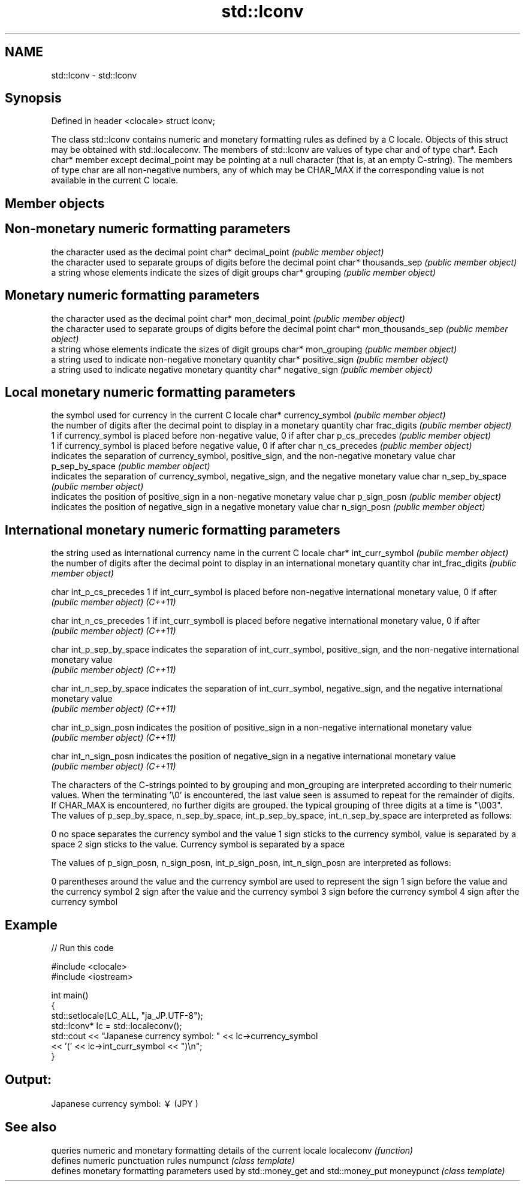 .TH std::lconv 3 "2020.03.24" "http://cppreference.com" "C++ Standard Libary"
.SH NAME
std::lconv \- std::lconv

.SH Synopsis

Defined in header <clocale>
struct lconv;

The class std::lconv contains numeric and monetary formatting rules as defined by a C locale. Objects of this struct may be obtained with std::localeconv. The members of std::lconv are values of type char and of type char*. Each char* member except decimal_point may be pointing at a null character (that is, at an empty C-string). The members of type char are all non-negative numbers, any of which may be CHAR_MAX if the corresponding value is not available in the current C locale.

.SH Member objects


.SH Non-monetary numeric formatting parameters


                    the character used as the decimal point
char* decimal_point \fI(public member object)\fP
                    the character used to separate groups of digits before the decimal point
char* thousands_sep \fI(public member object)\fP
                    a string whose elements indicate the sizes of digit groups
char* grouping      \fI(public member object)\fP


.SH Monetary numeric formatting parameters


                        the character used as the decimal point
char* mon_decimal_point \fI(public member object)\fP
                        the character used to separate groups of digits before the decimal point
char* mon_thousands_sep \fI(public member object)\fP
                        a string whose elements indicate the sizes of digit groups
char* mon_grouping      \fI(public member object)\fP
                        a string used to indicate non-negative monetary quantity
char* positive_sign     \fI(public member object)\fP
                        a string used to indicate negative monetary quantity
char* negative_sign     \fI(public member object)\fP


.SH Local monetary numeric formatting parameters


                      the symbol used for currency in the current C locale
char* currency_symbol \fI(public member object)\fP
                      the number of digits after the decimal point to display in a monetary quantity
char frac_digits      \fI(public member object)\fP
                      1 if currency_symbol is placed before non-negative value, 0 if after
char p_cs_precedes    \fI(public member object)\fP
                      1 if currency_symbol is placed before negative value, 0 if after
char n_cs_precedes    \fI(public member object)\fP
                      indicates the separation of currency_symbol, positive_sign, and the non-negative monetary value
char p_sep_by_space   \fI(public member object)\fP
                      indicates the separation of currency_symbol, negative_sign, and the negative monetary value
char n_sep_by_space   \fI(public member object)\fP
                      indicates the position of positive_sign in a non-negative monetary value
char p_sign_posn      \fI(public member object)\fP
                      indicates the position of negative_sign in a negative monetary value
char n_sign_posn      \fI(public member object)\fP


.SH International monetary numeric formatting parameters


                        the string used as international currency name in the current C locale
char* int_curr_symbol   \fI(public member object)\fP
                        the number of digits after the decimal point to display in an international monetary quantity
char int_frac_digits    \fI(public member object)\fP

char int_p_cs_precedes  1 if int_curr_symbol is placed before non-negative international monetary value, 0 if after
                        \fI(public member object)\fP
\fI(C++11)\fP

char int_n_cs_precedes  1 if int_curr_symboll is placed before negative international monetary value, 0 if after
                        \fI(public member object)\fP
\fI(C++11)\fP

char int_p_sep_by_space indicates the separation of int_curr_symbol, positive_sign, and the non-negative international monetary value
                        \fI(public member object)\fP
\fI(C++11)\fP

char int_n_sep_by_space indicates the separation of int_curr_symbol, negative_sign, and the negative international monetary value
                        \fI(public member object)\fP
\fI(C++11)\fP

char int_p_sign_posn    indicates the position of positive_sign in a non-negative international monetary value
                        \fI(public member object)\fP
\fI(C++11)\fP

char int_n_sign_posn    indicates the position of negative_sign in a negative international monetary value
                        \fI(public member object)\fP
\fI(C++11)\fP


The characters of the C-strings pointed to by grouping and mon_grouping are interpreted according to their numeric values. When the terminating '\\0' is encountered, the last value seen is assumed to repeat for the remainder of digits. If CHAR_MAX is encountered, no further digits are grouped. the typical grouping of three digits at a time is "\\003".
The values of p_sep_by_space, n_sep_by_space, int_p_sep_by_space, int_n_sep_by_space are interpreted as follows:

0 no space separates the currency symbol and the value
1 sign sticks to the currency symbol, value is separated by a space
2 sign sticks to the value. Currency symbol is separated by a space

The values of p_sign_posn, n_sign_posn, int_p_sign_posn, int_n_sign_posn are interpreted as follows:

0 parentheses around the value and the currency symbol are used to represent the sign
1 sign before the value and the currency symbol
2 sign after the value and the currency symbol
3 sign before the currency symbol
4 sign after the currency symbol


.SH Example


// Run this code

  #include <clocale>
  #include <iostream>

  int main()
  {
      std::setlocale(LC_ALL, "ja_JP.UTF-8");
      std::lconv* lc = std::localeconv();
      std::cout << "Japanese currency symbol: " << lc->currency_symbol
                << '(' << lc->int_curr_symbol << ")\\n";
  }

.SH Output:

  Japanese currency symbol: ￥(JPY )


.SH See also


           queries numeric and monetary formatting details of the current locale
localeconv \fI(function)\fP
           defines numeric punctuation rules
numpunct   \fI(class template)\fP
           defines monetary formatting parameters used by std::money_get and std::money_put
moneypunct \fI(class template)\fP




